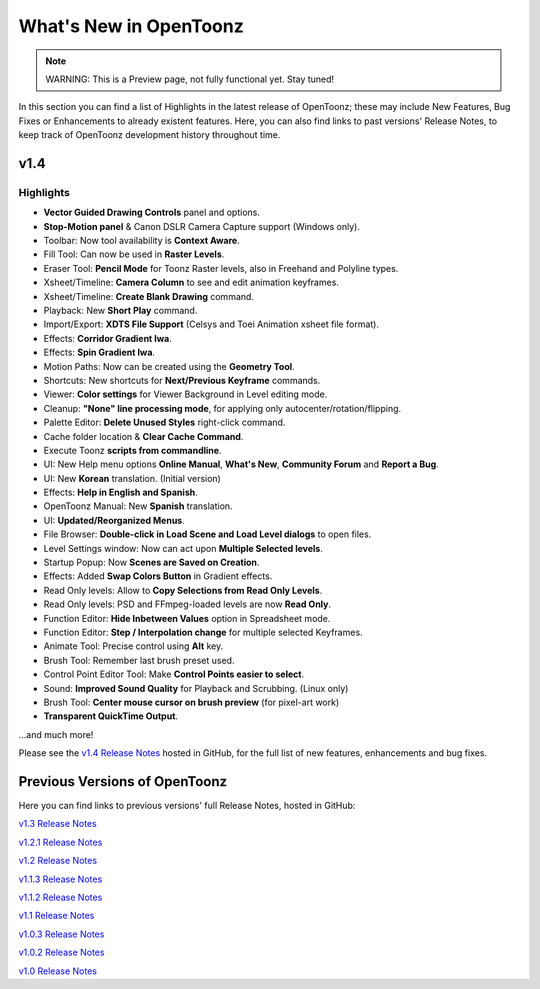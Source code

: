 .. _whats_new:

What's New in OpenToonz
=======================

.. note:: WARNING: This is a Preview page, not fully functional yet. Stay tuned!

In this section you can find a list of Highlights in the latest release of OpenToonz; these may include New Features, Bug Fixes or Enhancements to already existent features.
Here, you can also find links to past versions' Release Notes, to keep track of OpenToonz development history throughout time.


.. _v1.4:

v1.4
----

.. _highlights:

Highlights
''''''''''

- |new| **Vector Guided Drawing Controls** panel and options.
- |new| **Stop-Motion panel** & Canon DSLR Camera Capture support (Windows only).
- |new| Toolbar: Now tool availability is **Context Aware**.
- |new| Fill Tool: Can now be used in **Raster Levels**.
- |new| Eraser Tool: **Pencil Mode** for Toonz Raster levels, also in Freehand and Polyline types.
- |new| Xsheet/Timeline: **Camera Column** to see and edit animation keyframes.
- |new| Xsheet/Timeline: **Create Blank Drawing** command.
- |new| Playback: New **Short Play** command.
- |new| Import/Export: **XDTS File Support** (Celsys and Toei Animation xsheet file format).
- |new| Effects: **Corridor Gradient Iwa**.
- |new| Effects: **Spin Gradient Iwa**.
- |new| Motion Paths: Now can be created using the **Geometry Tool**.
- |new| Shortcuts: New shortcuts for **Next/Previous Keyframe** commands.
- |new| Viewer: **Color settings** for Viewer Background in Level editing mode.
- |new| Cleanup: **"None" line processing mode**, for applying only autocenter/rotation/flipping.
- |new| Palette Editor: **Delete Unused Styles** right-click command.
- |new| Cache folder location & **Clear Cache Command**.
- |new| Execute Toonz **scripts from commandline**.
- |new| UI: New Help menu options **Online Manual**, **What's New**, **Community Forum** and **Report a Bug**.
- |new| UI: New **Korean** translation. (Initial version)
- |new| Effects: **Help in English and Spanish**.
- |new| OpenToonz Manual: New **Spanish** translation.
- |enhancement| UI: **Updated/Reorganized Menus**.
- |enhancement| File Browser: **Double-click in Load Scene and Load Level dialogs** to open files.
- |enhancement| Level Settings window: Now can act upon **Multiple Selected levels**.
- |enhancement| Startup Popup: Now **Scenes are Saved on Creation**.
- |enhancement| Effects: Added **Swap Colors Button** in Gradient effects.
- |enhancement| Read Only levels: Allow to **Copy Selections from Read Only Levels**.
- |enhancement| Read Only levels: PSD and FFmpeg-loaded levels are now **Read Only**.
- |enhancement| Function Editor: **Hide Inbetween Values** option in Spreadsheet mode.
- |enhancement| Function Editor: **Step / Interpolation change** for multiple selected Keyframes.
- |enhancement| Animate Tool: Precise control using **Alt** key.
- |enhancement| Brush Tool: Remember last brush preset used.
- |enhancement| Control Point Editor Tool: Make **Control Points easier to select**.
- |enhancement| Sound: **Improved Sound Quality** for Playback and Scrubbing. (Linux only)
- |fix| Brush Tool: **Center mouse cursor on brush preview** (for pixel-art work)
- |fix| **Transparent QuickTime Output**.

...and much more!

Please see the `v1.4 Release Notes <https://github.com/opentoonz/opentoonz/releases/tag/v1.4.0rc>`_  hosted in GitHub, for the full list of new features, enhancements and bug fixes.



.. _previous versions:

Previous Versions of OpenToonz
------------------------------

Here you can find links to previous versions' full Release Notes, hosted in GitHub:

`v1.3 Release Notes <https://github.com/opentoonz/opentoonz/releases/tag/v1.3.0>`_

`v1.2.1 Release Notes <https://github.com/opentoonz/opentoonz/releases/tag/v1.2.1>`_

`v1.2 Release Notes <https://github.com/opentoonz/opentoonz/releases/tag/v1.2.0>`_

`v1.1.3 Release Notes <https://github.com/opentoonz/opentoonz/releases/tag/v1.1.3>`_

`v1.1.2 Release Notes <https://github.com/opentoonz/opentoonz/releases/tag/v1.1.2>`_

`v1.1 Release Notes <https://github.com/opentoonz/opentoonz/releases/tag/v1.1.0>`_

`v1.0.3 Release Notes <https://github.com/opentoonz/opentoonz/releases/tag/v1.0.3>`_

`v1.0.2 Release Notes <https://github.com/opentoonz/opentoonz/releases/tag/v1.0.2>`_

`v1.0 Release Notes <https://github.com/opentoonz/opentoonz/releases/tag/v1.0>`_




.. |new| image:: /_static/whats_new/new.png
.. |enhancement| image:: /_static/whats_new/enhancement.png
.. |fix| image:: /_static/whats_new/fix.png

.. |new_es| image:: /_static/whats_new/es/new.png
.. |enhancement_es| image:: /_static/whats_new/es/enhancement.png
.. |fix_es| image:: /_static/whats_new/es/fix.png

